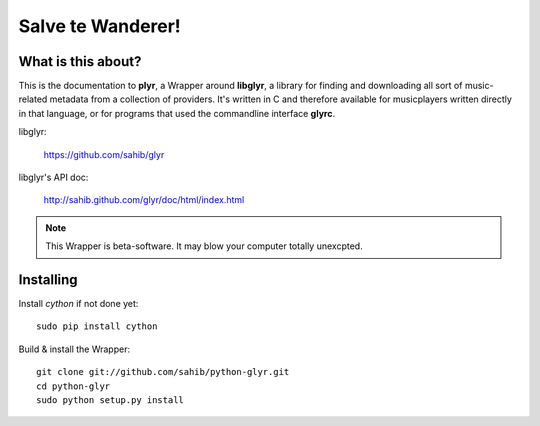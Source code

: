 Salve te Wanderer!
==================

What is this about?
-------------------

This is the documentation to **plyr**, a Wrapper around **libglyr**, a library for finding and downloading
all sort of music-related metadata from a collection of providers. It's written in C and therefore available 
for musicplayers written directly in that language, or for programs that used the commandline interface **glyrc**.

libglyr: 
    
    https://github.com/sahib/glyr 

libglyr's API doc:

    http://sahib.github.com/glyr/doc/html/index.html


.. note::
   
   This Wrapper is beta-software. It may blow your computer totally unexcpted.

Installing
----------

Install *cython* if not done yet: ::

   sudo pip install cython

Build & install the Wrapper: ::

   git clone git://github.com/sahib/python-glyr.git
   cd python-glyr
   sudo python setup.py install
